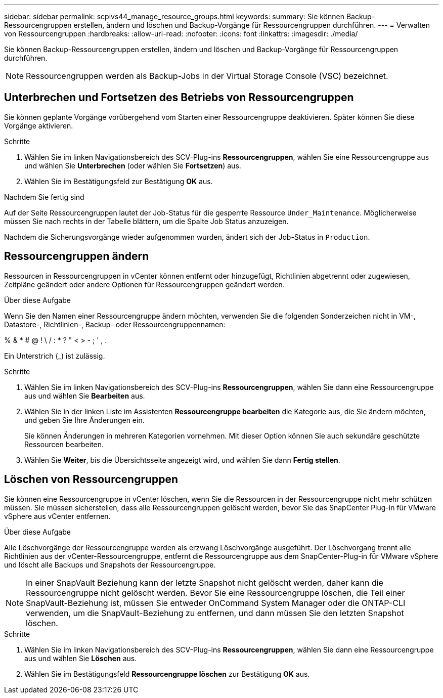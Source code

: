 ---
sidebar: sidebar 
permalink: scpivs44_manage_resource_groups.html 
keywords:  
summary: Sie können Backup-Ressourcengruppen erstellen, ändern und löschen und Backup-Vorgänge für Ressourcengruppen durchführen. 
---
= Verwalten von Ressourcengruppen
:hardbreaks:
:allow-uri-read: 
:nofooter: 
:icons: font
:linkattrs: 
:imagesdir: ./media/


[role="lead"]
Sie können Backup-Ressourcengruppen erstellen, ändern und löschen und Backup-Vorgänge für Ressourcengruppen durchführen.


NOTE: Ressourcengruppen werden als Backup-Jobs in der Virtual Storage Console (VSC) bezeichnet.



== Unterbrechen und Fortsetzen des Betriebs von Ressourcengruppen

Sie können geplante Vorgänge vorübergehend vom Starten einer Ressourcengruppe deaktivieren. Später können Sie diese Vorgänge aktivieren.

.Schritte
. Wählen Sie im linken Navigationsbereich des SCV-Plug-ins *Ressourcengruppen*, wählen Sie eine Ressourcengruppe aus und wählen Sie *Unterbrechen* (oder wählen Sie *Fortsetzen*) aus.
. Wählen Sie im Bestätigungsfeld zur Bestätigung *OK* aus.


.Nachdem Sie fertig sind
Auf der Seite Ressourcengruppen lautet der Job-Status für die gesperrte Ressource `Under_Maintenance`. Möglicherweise müssen Sie nach rechts in der Tabelle blättern, um die Spalte Job Status anzuzeigen.

Nachdem die Sicherungsvorgänge wieder aufgenommen wurden, ändert sich der Job-Status in `Production`.



== Ressourcengruppen ändern

Ressourcen in Ressourcengruppen in vCenter können entfernt oder hinzugefügt, Richtlinien abgetrennt oder zugewiesen, Zeitpläne geändert oder andere Optionen für Ressourcengruppen geändert werden.

.Über diese Aufgabe
Wenn Sie den Namen einer Ressourcengruppe ändern möchten, verwenden Sie die folgenden Sonderzeichen nicht in VM-, Datastore-, Richtlinien-, Backup- oder Ressourcengruppennamen:

% & * # @ ! \ / : * ? " < > - ; ' , .

Ein Unterstrich (_) ist zulässig.

.Schritte
. Wählen Sie im linken Navigationsbereich des SCV-Plug-ins *Ressourcengruppen*, wählen Sie dann eine Ressourcengruppe aus und wählen Sie *Bearbeiten* aus.
. Wählen Sie in der linken Liste im Assistenten *Ressourcengruppe bearbeiten* die Kategorie aus, die Sie ändern möchten, und geben Sie Ihre Änderungen ein.
+
Sie können Änderungen in mehreren Kategorien vornehmen. Mit dieser Option können Sie auch sekundäre geschützte Ressourcen bearbeiten.

. Wählen Sie *Weiter*, bis die Übersichtsseite angezeigt wird, und wählen Sie dann *Fertig stellen*.




== Löschen von Ressourcengruppen

Sie können eine Ressourcengruppe in vCenter löschen, wenn Sie die Ressourcen in der Ressourcengruppe nicht mehr schützen müssen. Sie müssen sicherstellen, dass alle Ressourcengruppen gelöscht werden, bevor Sie das SnapCenter Plug-in für VMware vSphere aus vCenter entfernen.

.Über diese Aufgabe
Alle Löschvorgänge der Ressourcengruppe werden als erzwang Löschvorgänge ausgeführt. Der Löschvorgang trennt alle Richtlinien aus der vCenter-Ressourcengruppe, entfernt die Ressourcengruppe aus dem SnapCenter-Plug-in für VMware vSphere und löscht alle Backups und Snapshots der Ressourcengruppe.


NOTE: In einer SnapVault Beziehung kann der letzte Snapshot nicht gelöscht werden, daher kann die Ressourcengruppe nicht gelöscht werden. Bevor Sie eine Ressourcengruppe löschen, die Teil einer SnapVault-Beziehung ist, müssen Sie entweder OnCommand System Manager oder die ONTAP-CLI verwenden, um die SnapVault-Beziehung zu entfernen, und dann müssen Sie den letzten Snapshot löschen.

.Schritte
. Wählen Sie im linken Navigationsbereich des SCV-Plug-ins *Ressourcengruppen*, wählen Sie dann eine Ressourcengruppe aus und wählen Sie *Löschen* aus.
. Wählen Sie im Bestätigungsfeld *Ressourcengruppe löschen* zur Bestätigung *OK* aus.

